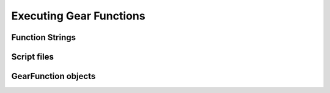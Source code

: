 .. include :: banner.rst

.. _execution:

Executing Gear Functions
========================

.. include :: wip.rst

.. _exe_gear_function_str:

Function Strings
----------------

.. _exe_gear_function_file:

Script files
------------

.. _exe_gear_function_obj:

GearFunction objects
--------------------

.. include :: footer.rst